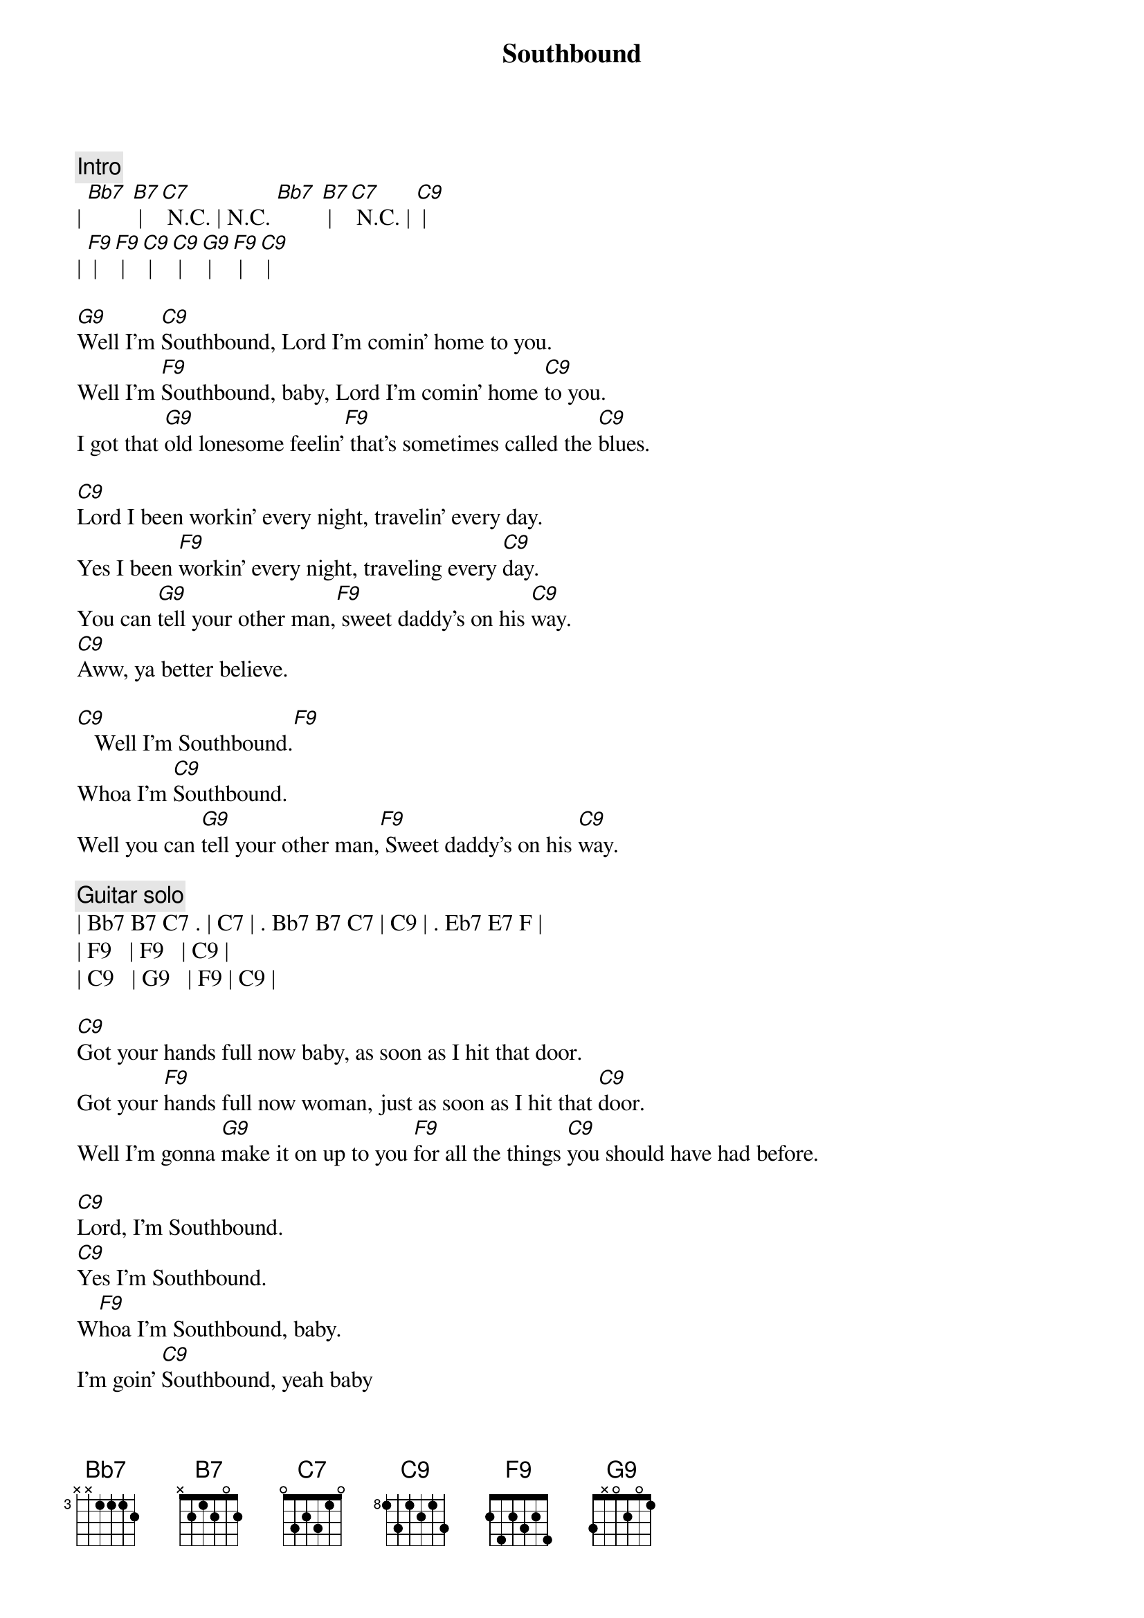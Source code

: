 {title: Southbound}
{artist: Allman Brothers}
{key: F}

{c: Intro}
| [Bb7] [B7] | [C7] N.C. | N.C. [Bb7] [B7] | [C7] N.C. | [C9] |
| [F9] | [F9] | [C9] | [C9] |  [G9] | [F9] | [C9] |

{sov}
[G9]Well I'm [C9]Southbound, Lord I'm comin' home to you.
Well I'm [F9]Southbound, baby, Lord I'm comin' home [C9]to you.
I got that [G9]old lonesome feelin'[F9] that's sometimes called the [C9]blues.
{eov}

{sov}
[C9]Lord I been workin' every night, travelin' every day.
Yes I been [F9]workin' every night, traveling every [C9]day.
You can [G9]tell your other man,[F9] sweet daddy's on his [C9]way.
[C9]Aww, ya better believe.
{eov}

{sob}
[C9]   Well I'm Southbound.[F9]
Whoa I'm [C9]Southbound.
Well you can [G9]tell your other man,[F9] Sweet daddy's on his [C9]way.
{eob}

{c: Guitar solo}
| Bb7 B7 C7 . | C7 | . Bb7 B7 C7 | C9 | . Eb7 E7 F |
| F9   | F9   | C9 | 
| C9   | G9   | F9 | C9 |

{sov}
[C9]Got your hands full now baby, as soon as I hit that door.
Got your [F9]hands full now woman, just as soon as I hit that [C9]door.
Well I'm gonna [G9]make it on up to you [F9]for all the things [C9]you should have had before.
{eov}

{sob}
[C9]Lord, I'm Southbound.
[C9]Yes I'm Southbound.
W[F9]hoa I'm Southbound, baby.
I'm goin' [C9]Southbound, yeah baby
[G9]Make it all up to you [F9]for all the [C9]things you should have had before.
{eob}

{c: Piano solo}
| C9 | C9 | C9 | C9 | F9 | F9 | 
| C9 | C9 | G9 | F9 | C9 | C9 | x2 

{comment: Outro-Guitar solo}
| C9 | C9 | C9 | C9 | F9 | F9 | 
| C9 | C9 | G9 | F9 | C9 | C9 | x2 
